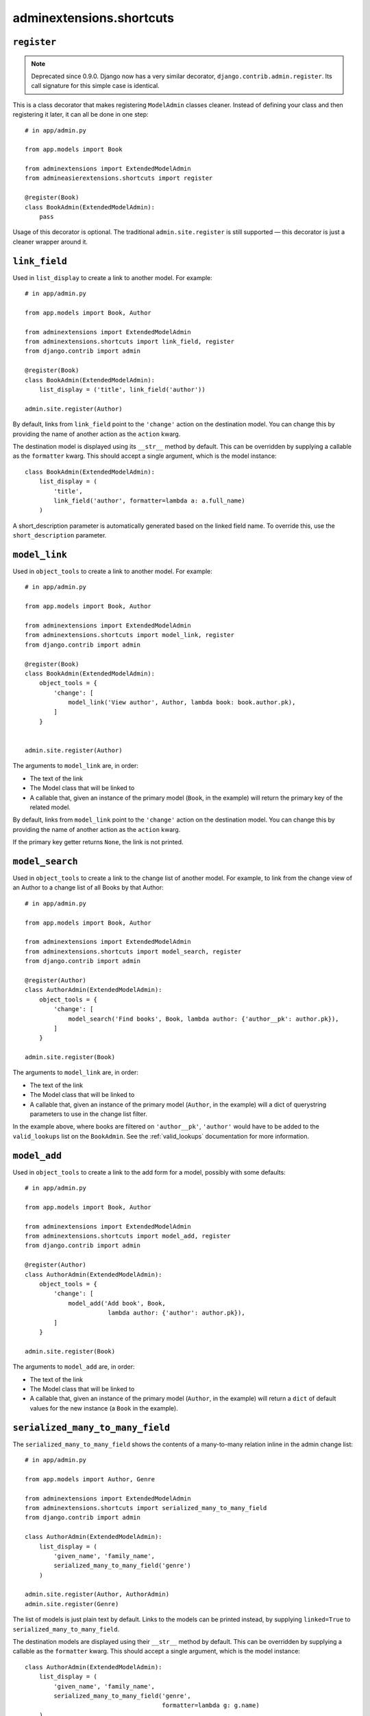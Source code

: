 .. _shortcuts:

=========================
adminextensions.shortcuts
=========================

.. _shortcuts.register:

``register``
============

.. note:: Deprecated since 0.9.0. Django now has a very similar decorator,
          ``django.contrib.admin.register``. Its call signature for this simple
          case is identical.

This is a class decorator that makes registering ``ModelAdmin`` classes cleaner.
Instead of defining your class and then registering it later, it can all be
done in one step::

    # in app/admin.py

    from app.models import Book

    from adminextensions import ExtendedModelAdmin
    from admineasierextensions.shortcuts import register

    @register(Book)
    class BookAdmin(ExtendedModelAdmin):
        pass

Usage of this decorator is optional. The traditional ``admin.site.register`` is
still supported — this decorator is just a cleaner wrapper around it.

.. _shortcuts.link_field:

``link_field``
==============

Used in ``list_display`` to create a link to another model. For example::

    # in app/admin.py

    from app.models import Book, Author

    from adminextensions import ExtendedModelAdmin
    from adminextensions.shortcuts import link_field, register
    from django.contrib import admin

    @register(Book)
    class BookAdmin(ExtendedModelAdmin):
        list_display = ('title', link_field('author'))

    admin.site.register(Author)

By default, links from ``link_field`` point to the ``'change'`` action on the
destination model. You can change this by providing the name of another action
as the ``action`` kwarg.

The destination model is displayed using its ``__str__`` method by default.
This can be overridden by supplying a callable as the ``formatter`` kwarg. This
should accept a single argument, which is the model instance::

    class BookAdmin(ExtendedModelAdmin):
        list_display = (
            'title',
            link_field('author', formatter=lambda a: a.full_name)
        )

A short_description parameter is automatically generated based on the linked
field name. To override this, use the ``short_description`` parameter.

.. _shortcuts.model_link:

``model_link``
==============

Used in ``object_tools`` to create a link to another model. For example::

    # in app/admin.py

    from app.models import Book, Author

    from adminextensions import ExtendedModelAdmin
    from adminextensions.shortcuts import model_link, register
    from django.contrib import admin

    @register(Book)
    class BookAdmin(ExtendedModelAdmin):
        object_tools = {
            'change': [
                model_link('View author', Author, lambda book: book.author.pk),
            ]
        }


    admin.site.register(Author)

The arguments to ``model_link`` are, in order:

*  The text of the link

*  The Model class that will be linked to

*  A callable that, given an instance of the primary model (``Book``, in the
   example) will return the primary key of the related model.

By default, links from ``model_link`` point to the ``'change'`` action on the
destination model. You can change this by providing the name of another action
as the ``action`` kwarg.

If the primary key getter returns ``None``, the link is not printed.

.. _shortcuts.model_search:

``model_search``
================

Used in ``object_tools`` to create a link to the change list of another model. For
example, to link from the change view of an Author to a change list of all
Books by that Author::

    # in app/admin.py

    from app.models import Book, Author

    from adminextensions import ExtendedModelAdmin
    from adminextensions.shortcuts import model_search, register
    from django.contrib import admin

    @register(Author)
    class AuthorAdmin(ExtendedModelAdmin):
        object_tools = {
            'change': [
                model_search('Find books', Book, lambda author: {'author__pk': author.pk}),
            ]
        }

    admin.site.register(Book)

The arguments to ``model_link`` are, in order:

*  The text of the link

*  The Model class that will be linked to

*  A callable that, given an instance of the primary model (``Author``, in the
   example) will a dict of querystring parameters to use in the change list
   filter.

In the example above, where books are filtered on ``'author__pk'``,
``'author'`` would have to be added to the ``valid_lookups`` list on the
``BookAdmin``. See the :ref:`valid_lookups` documentation for more information.

.. _shortcuts.model_add:

``model_add``
=============

Used in ``object_tools`` to create a link to the add form for a model, possibly
with some defaults::

    # in app/admin.py

    from app.models import Book, Author

    from adminextensions import ExtendedModelAdmin
    from adminextensions.shortcuts import model_add, register
    from django.contrib import admin

    @register(Author)
    class AuthorAdmin(ExtendedModelAdmin):
        object_tools = {
            'change': [
                model_add('Add book', Book,
                           lambda author: {'author': author.pk}),
            ]
        }

    admin.site.register(Book)

The arguments to ``model_add`` are, in order:

*  The text of the link

*  The Model class that will be linked to

*  A callable that, given an instance of the primary model (``Author``, in the
   example) will return a ``dict`` of default values for the new instance (a
   ``Book`` in the example).

.. _shortcuts.serialized_many_to_many_field:

``serialized_many_to_many_field``
=================================

The ``serialized_many_to_many_field`` shows the contents of a many-to-many
relation inline in the admin change list::

    # in app/admin.py

    from app.models import Author, Genre

    from adminextensions import ExtendedModelAdmin
    from adminextensions.shortcuts import serialized_many_to_many_field
    from django.contrib import admin

    class AuthorAdmin(ExtendedModelAdmin):
        list_display = (
            'given_name', 'family_name',
            serialized_many_to_many_field('genre')
        )

    admin.site.register(Author, AuthorAdmin)
    admin.site.register(Genre)

The list of models is just plain text by default. Links to the models can be
printed instead, by supplying ``linked=True`` to
``serialized_many_to_many_field``.

The destination models are displayed using their ``__str__`` method by
default.  This can be overridden by supplying a callable as the ``formatter``
kwarg. This should accept a single argument, which is the model instance::

    class AuthorAdmin(ExtendedModelAdmin):
        list_display = (
            'given_name', 'family_name',
            serialized_many_to_many_field('genre',
                                          formatter=lambda g: g.name)
        )

Items in the list are joined by ``', '`` by default. This can be overridden
using the ``joiner`` kwarg.

A short_description parameter is automatically generated based on the linked
field name. To override this, use the ``short_description`` parameter::

    class AuthorAdmin(ExtendedModelAdmin):
        list_display = (
            'given_name', 'family_name',
            serialized_many_to_many_field('genre', short_description='writes')
        )

.. _shortcuts.related_field:

``related_field``
===================

The ``related_field`` shows a field on a related model in the change list.
This is used to display extra data on a related model when the default of
using the ``__str__`` method on the model does not suffice.  It can take
three arguments, with ``field`` being the only required argument.

``field`` is the double-underscore-delimited path to the field to display,
such as ``'author__name'``.

``formatter`` takes the value and formats it for display. The default is to
just return the value. The Django admin is fairly sensible at formatting
things.

``short_description`` is used as the column header. It defaults to ``field``

Example::

    # in app/admin.py

    from app.models import Author, Genre

    from adminextensions import ExtendedModelAdmin
    from adminextensions.shortcuts import related_field
    from django.contrib import admin

    class BookAdmin(ExtendedModelAdmin):
        list_display = (
            'title',
            related_field('author__name'),
        )

    admin.site.register(Book, BookAdmin)

.. _shortcuts.truncated_field:

``truncated_field``
===================

The ``truncated_field`` shows a truncated version of a field. Use this on
content fields that may have a lot of data. The data is truncated after
``length`` words. ``length`` defaults to 20::

    # in app/admin.py

    from app.models import Author, Genre

    from adminextensions import ExtendedModelAdmin
    from adminextensions.shortcuts import truncated_field
    from django.contrib import admin

    class BookAdmin(ExtendedModelAdmin):
        list_display = (
            'title', truncated_field('content', length=15),
        )

    admin.site.register(Book, BookAdmin)

A short_description parameter is automatically generated based on the linked
field name. To override this, use the ``short_description`` parameter.

If the field contains HTML, pass ``strip_html=True`` to the function to strip
it out.
